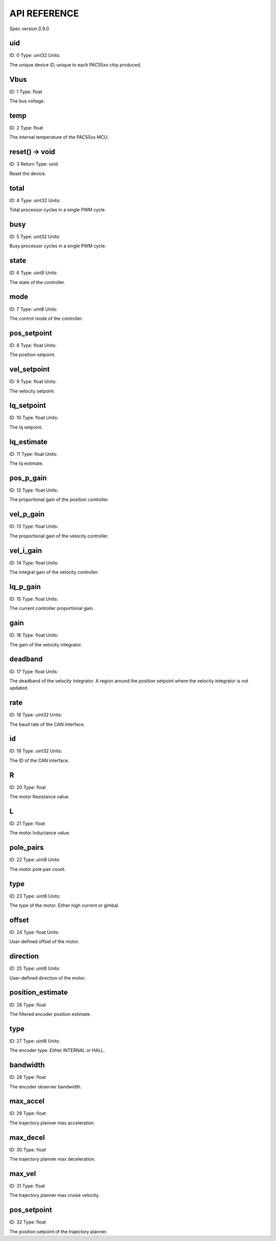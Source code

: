 
API REFERENCE
=============

Spec version 0.9.0


uid
-------------------------------------------------------------------

ID: 0
Type: uint32
Units: 

The unique device ID, unique to each PAC55xx chip produced.


Vbus
-------------------------------------------------------------------

ID: 1
Type: float


The bus voltage.


temp
-------------------------------------------------------------------

ID: 2
Type: float


The internal temperature of the PAC55xx MCU.


reset() -> void
-------------------------------------------------------------------

ID: 3
Return Type: void


Reset the device.


total
-------------------------------------------------------------------

ID: 4
Type: uint32
Units: 

Total processor cycles in a single PWM cycle.


busy
-------------------------------------------------------------------

ID: 5
Type: uint32
Units: 

Busy processor cycles in a single PWM cycle.


state
-------------------------------------------------------------------

ID: 6
Type: uint8
Units: 

The state of the controller.


mode
-------------------------------------------------------------------

ID: 7
Type: uint8
Units: 

The control mode of the controller.


pos_setpoint
-------------------------------------------------------------------

ID: 8
Type: float
Units: 

The position setpoint.


vel_setpoint
-------------------------------------------------------------------

ID: 9
Type: float
Units: 

The velocity setpoint.


Iq_setpoint
-------------------------------------------------------------------

ID: 10
Type: float
Units: 

The Iq setpoint.


Iq_estimate
-------------------------------------------------------------------

ID: 11
Type: float
Units: 

The Iq estimate.


pos_p_gain
-------------------------------------------------------------------

ID: 12
Type: float
Units: 

The proportional gain of the position controller.


vel_p_gain
-------------------------------------------------------------------

ID: 13
Type: float
Units: 

The proportional gain of the velocity controller.


vel_i_gain
-------------------------------------------------------------------

ID: 14
Type: float
Units: 

The integral gain of the velocity controller.


Iq_p_gain
-------------------------------------------------------------------

ID: 15
Type: float
Units: 

The current controller proportional gain.


gain
-------------------------------------------------------------------

ID: 16
Type: float
Units: 

The gain of the velocity integrator.


deadband
-------------------------------------------------------------------

ID: 17
Type: float
Units: 

The deadband of the velocity integrator. A region around the position setpoint where the velocity integrator is not updated.


rate
-------------------------------------------------------------------

ID: 18
Type: uint32
Units: 

The baud rate of the CAN interface.


id
-------------------------------------------------------------------

ID: 19
Type: uint32
Units: 

The ID of the CAN interface.


R
-------------------------------------------------------------------

ID: 20
Type: float


The motor Resistance value.


L
-------------------------------------------------------------------

ID: 21
Type: float


The motor Inductance value.


pole_pairs
-------------------------------------------------------------------

ID: 22
Type: uint8
Units: 

The motor pole pair count.


type
-------------------------------------------------------------------

ID: 23
Type: uint8
Units: 

The type of the motor. Either high current or gimbal.


offset
-------------------------------------------------------------------

ID: 24
Type: float
Units: 

User-defined offset of the motor.


direction
-------------------------------------------------------------------

ID: 25
Type: uint8
Units: 

User-defined direction of the motor.


position_estimate
-------------------------------------------------------------------

ID: 26
Type: float


The filtered encoder position estimate.


type
-------------------------------------------------------------------

ID: 27
Type: uint8
Units: 

The encoder type. Either INTERNAL or HALL.


bandwidth
-------------------------------------------------------------------

ID: 28
Type: float


The encoder observer bandwidth.


max_accel
-------------------------------------------------------------------

ID: 29
Type: float


The trajectory planner max acceleration.


max_decel
-------------------------------------------------------------------

ID: 30
Type: float


The trajectory planner max deceleration.


max_vel
-------------------------------------------------------------------

ID: 31
Type: float


The trajectory planner max cruise velocity.


pos_setpoint
-------------------------------------------------------------------

ID: 32
Type: float


The position setpoint of the trajectory planner.


